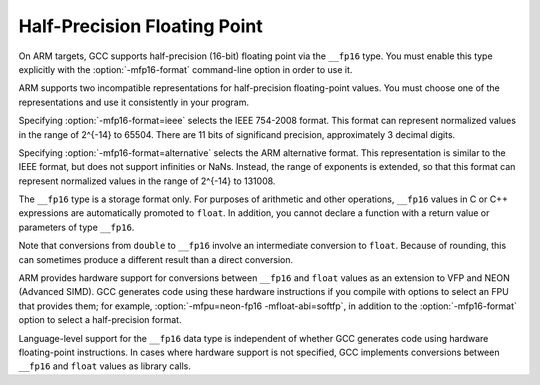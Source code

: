 .. _half-precision:

Half-Precision Floating Point
*****************************

.. index:: half-precision floating point

.. index:: __fp16 data type

On ARM targets, GCC supports half-precision (16-bit) floating point via
the ``__fp16`` type.  You must enable this type explicitly
with the :option:`-mfp16-format` command-line option in order to use it.

ARM supports two incompatible representations for half-precision
floating-point values.  You must choose one of the representations and
use it consistently in your program.

Specifying :option:`-mfp16-format=ieee` selects the IEEE 754-2008 format.
This format can represent normalized values in the range of 2^{-14} to 65504.
There are 11 bits of significand precision, approximately 3
decimal digits.

Specifying :option:`-mfp16-format=alternative` selects the ARM
alternative format.  This representation is similar to the IEEE
format, but does not support infinities or NaNs.  Instead, the range
of exponents is extended, so that this format can represent normalized
values in the range of 2^{-14} to 131008.

The ``__fp16`` type is a storage format only.  For purposes
of arithmetic and other operations, ``__fp16`` values in C or C++
expressions are automatically promoted to ``float``.  In addition,
you cannot declare a function with a return value or parameters
of type ``__fp16``.

Note that conversions from ``double`` to ``__fp16``
involve an intermediate conversion to ``float``.  Because
of rounding, this can sometimes produce a different result than a
direct conversion.

ARM provides hardware support for conversions between
``__fp16`` and ``float`` values
as an extension to VFP and NEON (Advanced SIMD).  GCC generates
code using these hardware instructions if you compile with
options to select an FPU that provides them;
for example, :option:`-mfpu=neon-fp16 -mfloat-abi=softfp`,
in addition to the :option:`-mfp16-format` option to select
a half-precision format.

Language-level support for the ``__fp16`` data type is
independent of whether GCC generates code using hardware floating-point
instructions.  In cases where hardware support is not specified, GCC
implements conversions between ``__fp16`` and ``float`` values
as library calls.

